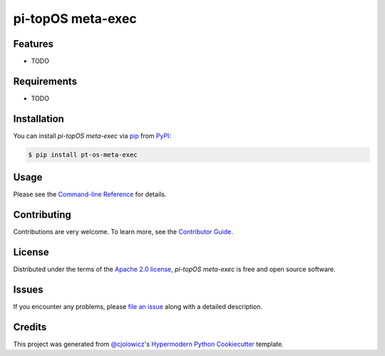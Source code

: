 pi-topOS meta-exec
==================

|PyPI| |Status| |Python Version| |License|

|Read the Docs| |Tests| |Codecov|

|pre-commit| |Black|

.. |PyPI| image:: https://img.shields.io/pypi/v/pt-os-meta-exec.svg
   :target: https://pypi.org/project/pt-os-meta-exec/
   :alt: PyPI
.. |Status| image:: https://img.shields.io/pypi/status/pt-os-meta-exec.svg
   :target: https://pypi.org/project/pt-os-meta-exec/
   :alt: Status
.. |Python Version| image:: https://img.shields.io/pypi/pyversions/pt-os-meta-exec
   :target: https://pypi.org/project/pt-os-meta-exec
   :alt: Python Version
.. |License| image:: https://img.shields.io/pypi/l/pt-os-meta-exec
   :target: https://opensource.org/licenses/Apache-2.0
   :alt: License
.. |Read the Docs| image:: https://img.shields.io/readthedocs/pt-os-meta-exec/latest.svg?label=Read%20the%20Docs
   :target: https://pt-os-meta-exec.readthedocs.io/
   :alt: Read the documentation at https://pt-os-meta-exec.readthedocs.io/
.. |Tests| image:: https://github.com/m-roberts/pt-os-meta-exec/workflows/Tests/badge.svg
   :target: https://github.com/m-roberts/pt-os-meta-exec/actions?workflow=Tests
   :alt: Tests
.. |Codecov| image:: https://codecov.io/gh/m-roberts/pt-os-meta-exec/branch/main/graph/badge.svg
   :target: https://codecov.io/gh/m-roberts/pt-os-meta-exec
   :alt: Codecov
.. |pre-commit| image:: https://img.shields.io/badge/pre--commit-enabled-brightgreen?logo=pre-commit&logoColor=white
   :target: https://github.com/pre-commit/pre-commit
   :alt: pre-commit
.. |Black| image:: https://img.shields.io/badge/code%20style-black-000000.svg
   :target: https://github.com/psf/black
   :alt: Black


Features
--------

* TODO


Requirements
------------

* TODO


Installation
------------

You can install *pi-topOS meta-exec* via pip_ from PyPI_:

.. code:: console

   $ pip install pt-os-meta-exec


Usage
-----

Please see the `Command-line Reference <Usage_>`_ for details.


Contributing
------------

Contributions are very welcome.
To learn more, see the `Contributor Guide`_.


License
-------

Distributed under the terms of the `Apache 2.0 license`_,
*pi-topOS meta-exec* is free and open source software.


Issues
------

If you encounter any problems,
please `file an issue`_ along with a detailed description.


Credits
-------

This project was generated from `@cjolowicz`_'s `Hypermodern Python Cookiecutter`_ template.

.. _@cjolowicz: https://github.com/cjolowicz
.. _Cookiecutter: https://github.com/audreyr/cookiecutter
.. _Apache 2.0 license: https://opensource.org/licenses/Apache-2.0
.. _PyPI: https://pypi.org/
.. _Hypermodern Python Cookiecutter: https://github.com/cjolowicz/cookiecutter-hypermodern-python
.. _file an issue: https://github.com/m-roberts/pt-os-meta-exec/issues
.. _pip: https://pip.pypa.io/
.. github-only
.. _Contributor Guide: CONTRIBUTING.rst
.. _Usage: https://pt-os-meta-exec.readthedocs.io/en/latest/usage.html
